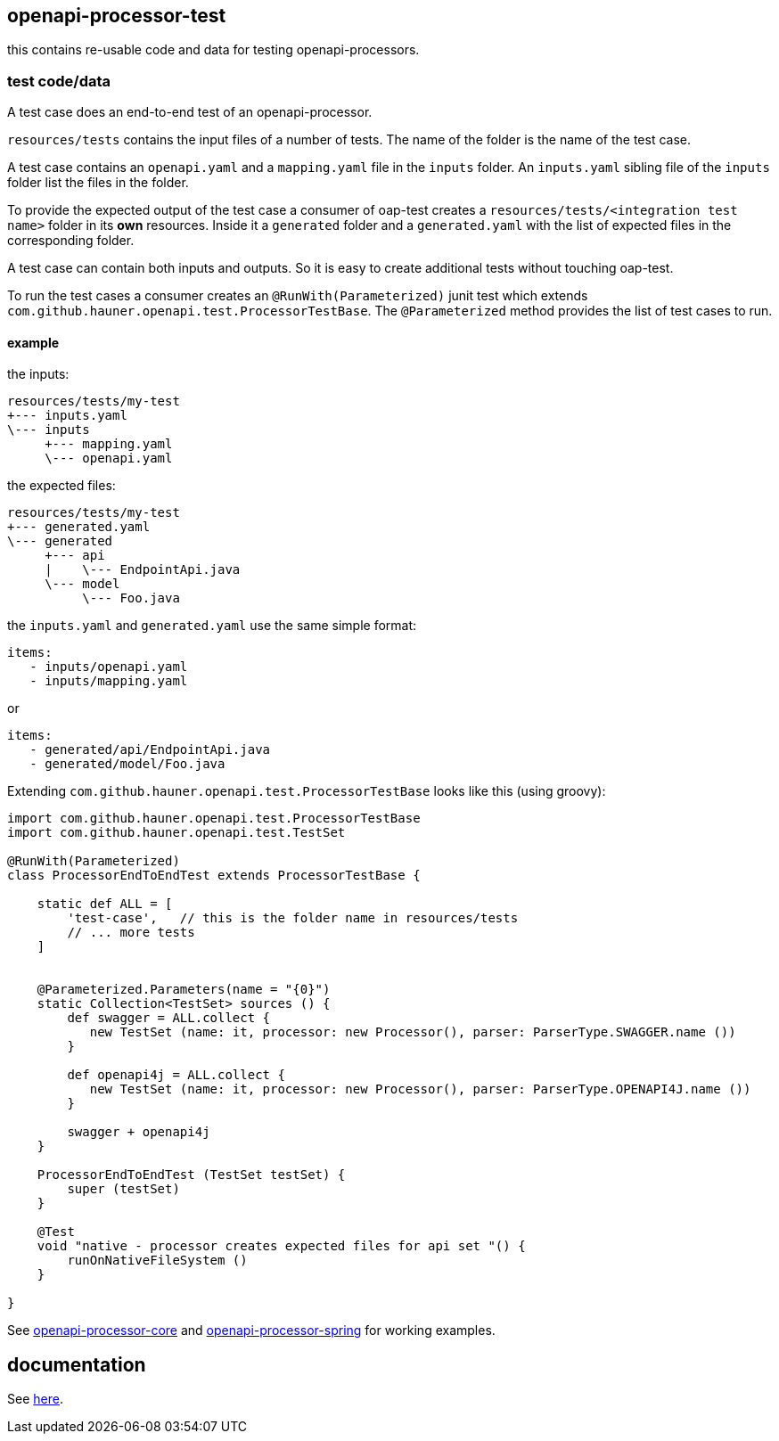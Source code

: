 :badge-license: https://img.shields.io/badge/License-Apache%202.0-blue.svg?labelColor=313A42
:badge-ci: https://github.com/openapi-processor/openapi-processor-test/workflows/ci/badge.svg
:oaps-ci: https://github.com/openapi-processor/openapi-processor-test/actions?query=workflow%3Aci
:oaps-license: https://github.com/openapi-processor/openapi-processor-test/blob/master/LICENSE
:oap-docs: https://hauner.github.com/openapi-processor/spring/current/index.html

:oap-core: https://github.com/openapi-processor/openapi-processor-core
:oap-spring: https://github.com/openapi-processor/openapi-processor-spring

// badges
//link:{oaps-ci}[image:{badge-ci}[]]
//link:{oaps-license}[image:{badge-license}[]]


== openapi-processor-test

this contains re-usable code and data for testing openapi-processors.

=== test code/data

A test case does an end-to-end test of an openapi-processor.

`resources/tests` contains the input files of a number of tests. The name of the folder is the name
of the test case.

A test case contains an `openapi.yaml` and  a `mapping.yaml` file in the `inputs` folder. An
`inputs.yaml` sibling file of the `inputs` folder list the files in the folder.

To provide the expected output of the test case a consumer of oap-test creates a
`resources/tests/<integration test name>` folder in its *own* resources. Inside it a `generated` folder
and a `generated.yaml` with the list of expected files in the corresponding folder.

A test case can contain both inputs and outputs. So it is easy to create additional tests without
touching oap-test.

To run the test cases a consumer creates an `@RunWith(Parameterized)` junit test which extends
`com.github.hauner.openapi.test.ProcessorTestBase`. The `@Parameterized` method provides the list of
test cases to run.

==== example

the inputs:

 resources/tests/my-test
 +--- inputs.yaml
 \--- inputs
      +--- mapping.yaml
      \--- openapi.yaml

the expected files:

 resources/tests/my-test
 +--- generated.yaml
 \--- generated
      +--- api
      |    \--- EndpointApi.java
      \--- model
           \--- Foo.java

the `inputs.yaml` and `generated.yaml` use the same simple format:

 items:
    - inputs/openapi.yaml
    - inputs/mapping.yaml

or

 items:
    - generated/api/EndpointApi.java
    - generated/model/Foo.java


Extending `com.github.hauner.openapi.test.ProcessorTestBase` looks like this (using groovy):

[source,groovy]
----
import com.github.hauner.openapi.test.ProcessorTestBase
import com.github.hauner.openapi.test.TestSet

@RunWith(Parameterized)
class ProcessorEndToEndTest extends ProcessorTestBase {

    static def ALL = [
        'test-case',   // this is the folder name in resources/tests
        // ... more tests
    ]


    @Parameterized.Parameters(name = "{0}")
    static Collection<TestSet> sources () {
        def swagger = ALL.collect {
           new TestSet (name: it, processor: new Processor(), parser: ParserType.SWAGGER.name ())
        }

        def openapi4j = ALL.collect {
           new TestSet (name: it, processor: new Processor(), parser: ParserType.OPENAPI4J.name ())
        }

        swagger + openapi4j
    }

    ProcessorEndToEndTest (TestSet testSet) {
        super (testSet)
    }

    @Test
    void "native - processor creates expected files for api set "() {
        runOnNativeFileSystem ()
    }

}
----

See link:{oap-core}[openapi-processor-core] and link:{oap-spring}[openapi-processor-spring] for
working examples.

== documentation

See link:{oap-docs}[here].
